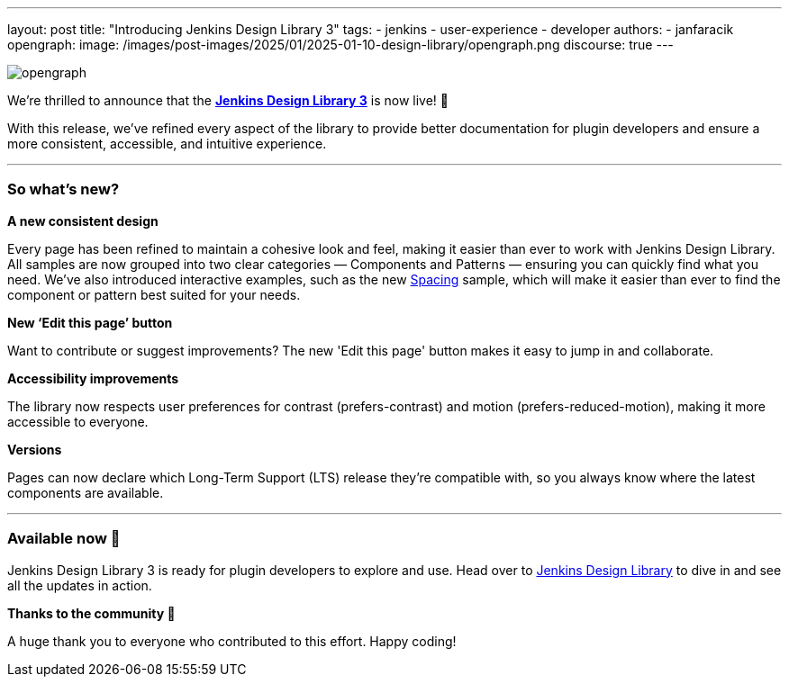 ---
layout: post
title: "Introducing Jenkins Design Library 3"
tags:
- jenkins
- user-experience
- developer
authors:
- janfaracik
opengraph:
  image: /images/post-images/2025/01/2025-01-10-design-library/opengraph.png
discourse: true
---

image::/images/post-images/2025/01/2025-01-10-design-library/opengraph.png[role=center]

We’re thrilled to announce that the link:https://weekly.ci.jenkins.io/design-library[**Jenkins Design Library 3**] is now live! 🎉

With this release, we’ve refined every aspect of the library to provide better documentation for plugin developers and ensure a more consistent,
accessible, and intuitive experience.

'''

=== So what's new?

**A new consistent design**

Every page has been refined to maintain a cohesive look and feel, making it easier than ever to work with Jenkins Design Library.
All samples are now grouped into two clear categories — Components and Patterns — ensuring you can quickly find what you need.
We've also introduced interactive examples, such as the new link:https://weekly.ci.jenkins.io/design-library/spacing[Spacing] sample, which will make it easier than ever to find the component or pattern best suited for your needs.

**New ‘Edit this page’ button**

Want to contribute or suggest improvements?
The new 'Edit this page' button makes it easy to jump in and collaborate.

**Accessibility improvements**

The library now respects user preferences for contrast (prefers-contrast) and motion (prefers-reduced-motion), making it more accessible to everyone.

**Versions**

Pages can now declare which Long-Term Support (LTS) release they’re compatible with, so you always know where the latest components are available.

'''

=== Available now 🚀

Jenkins Design Library 3 is ready for plugin developers to explore and use.
Head over to link:https://weekly.ci.jenkins.io/design-library[Jenkins Design Library] to dive in and see all the updates in action.

**Thanks to the community 🎉**

A huge thank you to everyone who contributed to this effort.
Happy coding!
